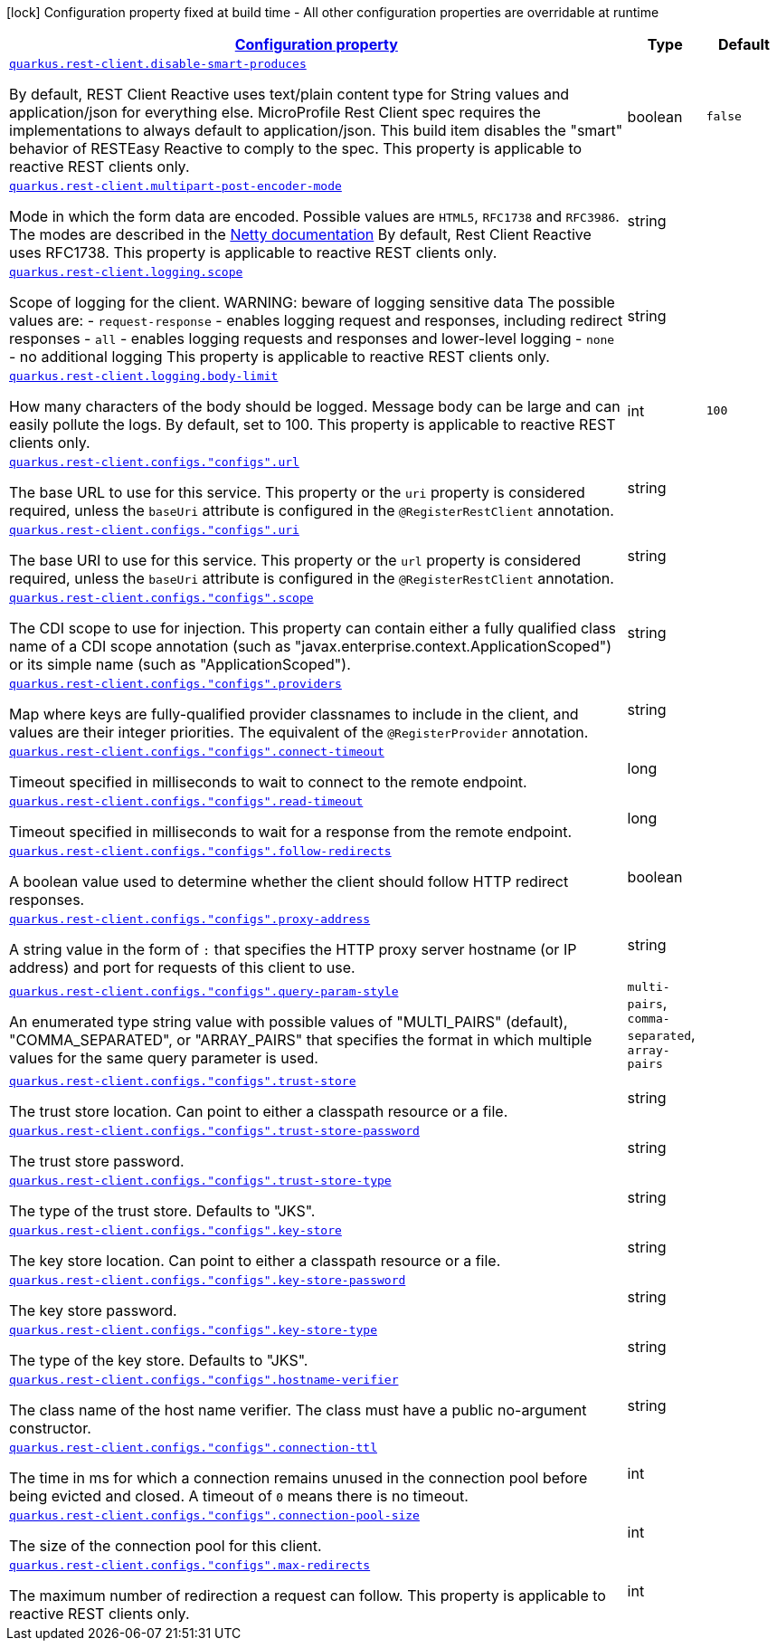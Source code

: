 [.configuration-legend]
icon:lock[title=Fixed at build time] Configuration property fixed at build time - All other configuration properties are overridable at runtime
[.configuration-reference, cols="80,.^10,.^10"]
|===

h|[[quarkus-rest-client-restclient-config-rest-clients-config_configuration]]link:#quarkus-rest-client-restclient-config-rest-clients-config_configuration[Configuration property]

h|Type
h|Default

a| [[quarkus-rest-client-restclient-config-rest-clients-config_quarkus.rest-client.disable-smart-produces]]`link:#quarkus-rest-client-restclient-config-rest-clients-config_quarkus.rest-client.disable-smart-produces[quarkus.rest-client.disable-smart-produces]`

[.description]
--
By default, REST Client Reactive uses text/plain content type for String values and application/json for everything else. MicroProfile Rest Client spec requires the implementations to always default to application/json. This build item disables the "smart" behavior of RESTEasy Reactive to comply to the spec. This property is applicable to reactive REST clients only.
--|boolean 
|`false`


a| [[quarkus-rest-client-restclient-config-rest-clients-config_quarkus.rest-client.multipart-post-encoder-mode]]`link:#quarkus-rest-client-restclient-config-rest-clients-config_quarkus.rest-client.multipart-post-encoder-mode[quarkus.rest-client.multipart-post-encoder-mode]`

[.description]
--
Mode in which the form data are encoded. Possible values are `HTML5`, `RFC1738` and `RFC3986`. The modes are described in the link:https://netty.io/4.1/api/io/netty/handler/codec/http/multipart/HttpPostRequestEncoder.EncoderMode.html[Netty documentation] By default, Rest Client Reactive uses RFC1738. This property is applicable to reactive REST clients only.
--|string 
|


a| [[quarkus-rest-client-restclient-config-rest-clients-config_quarkus.rest-client.logging.scope]]`link:#quarkus-rest-client-restclient-config-rest-clients-config_quarkus.rest-client.logging.scope[quarkus.rest-client.logging.scope]`

[.description]
--
Scope of logging for the client. 
 WARNING: beware of logging sensitive data 
 The possible values are:  
 - `request-response` - enables logging request and responses, including redirect responses 
 - `all` - enables logging requests and responses and lower-level logging 
 - `none` - no additional logging  This property is applicable to reactive REST clients only.
--|string 
|


a| [[quarkus-rest-client-restclient-config-rest-clients-config_quarkus.rest-client.logging.body-limit]]`link:#quarkus-rest-client-restclient-config-rest-clients-config_quarkus.rest-client.logging.body-limit[quarkus.rest-client.logging.body-limit]`

[.description]
--
How many characters of the body should be logged. Message body can be large and can easily pollute the logs. By default, set to 100. This property is applicable to reactive REST clients only.
--|int 
|`100`


a| [[quarkus-rest-client-restclient-config-rest-clients-config_quarkus.rest-client.configs.-configs-.url]]`link:#quarkus-rest-client-restclient-config-rest-clients-config_quarkus.rest-client.configs.-configs-.url[quarkus.rest-client.configs."configs".url]`

[.description]
--
The base URL to use for this service. This property or the `uri` property is considered required, unless the `baseUri` attribute is configured in the `@RegisterRestClient` annotation.
--|string 
|


a| [[quarkus-rest-client-restclient-config-rest-clients-config_quarkus.rest-client.configs.-configs-.uri]]`link:#quarkus-rest-client-restclient-config-rest-clients-config_quarkus.rest-client.configs.-configs-.uri[quarkus.rest-client.configs."configs".uri]`

[.description]
--
The base URI to use for this service. This property or the `url` property is considered required, unless the `baseUri` attribute is configured in the `@RegisterRestClient` annotation.
--|string 
|


a| [[quarkus-rest-client-restclient-config-rest-clients-config_quarkus.rest-client.configs.-configs-.scope]]`link:#quarkus-rest-client-restclient-config-rest-clients-config_quarkus.rest-client.configs.-configs-.scope[quarkus.rest-client.configs."configs".scope]`

[.description]
--
The CDI scope to use for injection. This property can contain either a fully qualified class name of a CDI scope annotation (such as "javax.enterprise.context.ApplicationScoped") or its simple name (such as "ApplicationScoped").
--|string 
|


a| [[quarkus-rest-client-restclient-config-rest-clients-config_quarkus.rest-client.configs.-configs-.providers]]`link:#quarkus-rest-client-restclient-config-rest-clients-config_quarkus.rest-client.configs.-configs-.providers[quarkus.rest-client.configs."configs".providers]`

[.description]
--
Map where keys are fully-qualified provider classnames to include in the client, and values are their integer priorities. The equivalent of the `@RegisterProvider` annotation.
--|string 
|


a| [[quarkus-rest-client-restclient-config-rest-clients-config_quarkus.rest-client.configs.-configs-.connect-timeout]]`link:#quarkus-rest-client-restclient-config-rest-clients-config_quarkus.rest-client.configs.-configs-.connect-timeout[quarkus.rest-client.configs."configs".connect-timeout]`

[.description]
--
Timeout specified in milliseconds to wait to connect to the remote endpoint.
--|long 
|


a| [[quarkus-rest-client-restclient-config-rest-clients-config_quarkus.rest-client.configs.-configs-.read-timeout]]`link:#quarkus-rest-client-restclient-config-rest-clients-config_quarkus.rest-client.configs.-configs-.read-timeout[quarkus.rest-client.configs."configs".read-timeout]`

[.description]
--
Timeout specified in milliseconds to wait for a response from the remote endpoint.
--|long 
|


a| [[quarkus-rest-client-restclient-config-rest-clients-config_quarkus.rest-client.configs.-configs-.follow-redirects]]`link:#quarkus-rest-client-restclient-config-rest-clients-config_quarkus.rest-client.configs.-configs-.follow-redirects[quarkus.rest-client.configs."configs".follow-redirects]`

[.description]
--
A boolean value used to determine whether the client should follow HTTP redirect responses.
--|boolean 
|


a| [[quarkus-rest-client-restclient-config-rest-clients-config_quarkus.rest-client.configs.-configs-.proxy-address]]`link:#quarkus-rest-client-restclient-config-rest-clients-config_quarkus.rest-client.configs.-configs-.proxy-address[quarkus.rest-client.configs."configs".proxy-address]`

[.description]
--
A string value in the form of `:` that specifies the HTTP proxy server hostname (or IP address) and port for requests of this client to use.
--|string 
|


a| [[quarkus-rest-client-restclient-config-rest-clients-config_quarkus.rest-client.configs.-configs-.query-param-style]]`link:#quarkus-rest-client-restclient-config-rest-clients-config_quarkus.rest-client.configs.-configs-.query-param-style[quarkus.rest-client.configs."configs".query-param-style]`

[.description]
--
An enumerated type string value with possible values of "MULTI_PAIRS" (default), "COMMA_SEPARATED", or "ARRAY_PAIRS" that specifies the format in which multiple values for the same query parameter is used.
--|`multi-pairs`, `comma-separated`, `array-pairs` 
|


a| [[quarkus-rest-client-restclient-config-rest-clients-config_quarkus.rest-client.configs.-configs-.trust-store]]`link:#quarkus-rest-client-restclient-config-rest-clients-config_quarkus.rest-client.configs.-configs-.trust-store[quarkus.rest-client.configs."configs".trust-store]`

[.description]
--
The trust store location. Can point to either a classpath resource or a file.
--|string 
|


a| [[quarkus-rest-client-restclient-config-rest-clients-config_quarkus.rest-client.configs.-configs-.trust-store-password]]`link:#quarkus-rest-client-restclient-config-rest-clients-config_quarkus.rest-client.configs.-configs-.trust-store-password[quarkus.rest-client.configs."configs".trust-store-password]`

[.description]
--
The trust store password.
--|string 
|


a| [[quarkus-rest-client-restclient-config-rest-clients-config_quarkus.rest-client.configs.-configs-.trust-store-type]]`link:#quarkus-rest-client-restclient-config-rest-clients-config_quarkus.rest-client.configs.-configs-.trust-store-type[quarkus.rest-client.configs."configs".trust-store-type]`

[.description]
--
The type of the trust store. Defaults to "JKS".
--|string 
|


a| [[quarkus-rest-client-restclient-config-rest-clients-config_quarkus.rest-client.configs.-configs-.key-store]]`link:#quarkus-rest-client-restclient-config-rest-clients-config_quarkus.rest-client.configs.-configs-.key-store[quarkus.rest-client.configs."configs".key-store]`

[.description]
--
The key store location. Can point to either a classpath resource or a file.
--|string 
|


a| [[quarkus-rest-client-restclient-config-rest-clients-config_quarkus.rest-client.configs.-configs-.key-store-password]]`link:#quarkus-rest-client-restclient-config-rest-clients-config_quarkus.rest-client.configs.-configs-.key-store-password[quarkus.rest-client.configs."configs".key-store-password]`

[.description]
--
The key store password.
--|string 
|


a| [[quarkus-rest-client-restclient-config-rest-clients-config_quarkus.rest-client.configs.-configs-.key-store-type]]`link:#quarkus-rest-client-restclient-config-rest-clients-config_quarkus.rest-client.configs.-configs-.key-store-type[quarkus.rest-client.configs."configs".key-store-type]`

[.description]
--
The type of the key store. Defaults to "JKS".
--|string 
|


a| [[quarkus-rest-client-restclient-config-rest-clients-config_quarkus.rest-client.configs.-configs-.hostname-verifier]]`link:#quarkus-rest-client-restclient-config-rest-clients-config_quarkus.rest-client.configs.-configs-.hostname-verifier[quarkus.rest-client.configs."configs".hostname-verifier]`

[.description]
--
The class name of the host name verifier. The class must have a public no-argument constructor.
--|string 
|


a| [[quarkus-rest-client-restclient-config-rest-clients-config_quarkus.rest-client.configs.-configs-.connection-ttl]]`link:#quarkus-rest-client-restclient-config-rest-clients-config_quarkus.rest-client.configs.-configs-.connection-ttl[quarkus.rest-client.configs."configs".connection-ttl]`

[.description]
--
The time in ms for which a connection remains unused in the connection pool before being evicted and closed. A timeout of `0` means there is no timeout.
--|int 
|


a| [[quarkus-rest-client-restclient-config-rest-clients-config_quarkus.rest-client.configs.-configs-.connection-pool-size]]`link:#quarkus-rest-client-restclient-config-rest-clients-config_quarkus.rest-client.configs.-configs-.connection-pool-size[quarkus.rest-client.configs."configs".connection-pool-size]`

[.description]
--
The size of the connection pool for this client.
--|int 
|


a| [[quarkus-rest-client-restclient-config-rest-clients-config_quarkus.rest-client.configs.-configs-.max-redirects]]`link:#quarkus-rest-client-restclient-config-rest-clients-config_quarkus.rest-client.configs.-configs-.max-redirects[quarkus.rest-client.configs."configs".max-redirects]`

[.description]
--
The maximum number of redirection a request can follow. This property is applicable to reactive REST clients only.
--|int 
|

|===